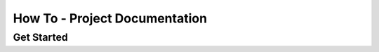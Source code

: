 How To - Project Documentation
======================================================================

Get Started
----------------------------------------------------------------------
